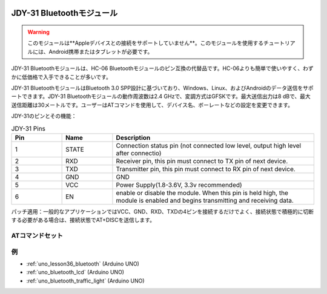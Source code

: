  .. _cpn_jdy31:.. note::

    こんにちは、SunFounder Raspberry Pi & Arduino & ESP32 Enthusiasts Communityへようこそ！Facebook上で、仲間と一緒にRaspberry Pi、Arduino、ESP32をさらに深く探求しましょう。

    **なぜ参加するのか？**

    - **専門的なサポート**：購入後の問題や技術的な課題をコミュニティやチームの助けを借りて解決。
    - **学びと共有**：スキルを向上させるためのヒントやチュートリアルを交換。
    - **限定プレビュー**：新製品発表や予告編に早期アクセス。
    - **特別割引**：最新製品の特別割引を楽しむ。
    - **フェスティブプロモーションとプレゼント**：プレゼントやホリデープロモーションに参加。

    👉 私たちと一緒に探索と創造を始める準備はできましたか？[|link_sf_facebook|]をクリックして、今すぐ参加しましょう！


JDY-31 Bluetoothモジュール
=====================================

.. image:: img/36_JDY31_1.jpg
    :align: center

.. warning::
  このモジュールは**Appleデバイスとの接続をサポートしていません**。このモジュールを使用するチュートリアルには、Android携帯またはタブレットが必要です。

JDY-31 Bluetoothモジュールは、HC-06 Bluetoothモジュールのピン互換の代替品です。HC-06よりも簡単で使いやすく、わずかに低価格で入手できることが多いです。

JDY-31 BluetoothモジュールはBluetooth 3.0 SPP設計に基づいており、Windows、Linux、およびAndroidのデータ送信をサポートできます。JDY-31 Bluetoothモジュールの動作周波数は2.4 GHzで、変調方式はGFSKです。最大送信出力は8 dBで、最大送信距離は30メートルです。ユーザーはATコマンドを使用して、デバイス名、ボーレートなどの設定を変更できます。

JDY-31のピンとその機能：

.. image:: img/36_JDY31_2.jpg
    :align: center


.. list-table:: JDY-31 Pins
   :widths: 25 25 100
   :header-rows: 1

   * - Pin	
     - Name	
     - Description
   * - 1
     - STATE
     - Connection status pin (not connected low level, output high level after connectio) 
   * - 2
     - RXD
     - Receiver pin, this pin must connect to TX pin of next device.
   * - 3
     - TXD
     - Transmitter pin, this pin must connect to RX pin of next device.
   * - 4
     - GND
     - GND
   * - 5
     - VCC
     - Power Supply(1.8-3.6V, 3.3v recommended)
   * - 6
     - EN
     - enable or disable the module. When this pin is held high, the module is enabled and begins transmitting and receiving data.

パッチ適用：一般的なアプリケーションではVCC、GND、RXD、TXDの4ピンを接続するだけでよく、接続状態で積極的に切断する必要がある場合は、接続状態でAT+DISCを送信します。

ATコマンドセット
---------------------------

+------------+-------------------------------------+-------------+
| コマンド   |               機能                 |   デフォルト  |
+============+=====================================+=============+
| AT+VERSION | バージョン番号                      | JDY-31-V1.2 |
+------------+-------------------------------------+------------+
| AT+RESET   | ソフトリセット                      |              |
+------------+-------------------------------------+-------------+
| AT+DISC    | 切断（接続時有効）                  |               |
+------------+-------------------------------------+-------------+
| AT+LADDR   | モジュールのMACアドレスをクエリ    |                 |
+------------+-------------------------------------+-------------+
| AT+PIN     | 接続パスワードの設定またはクエリ   | 1234            |
+------------+-------------------------------------+-------------+
| AT+BAUD    | ボーレートの設定またはクエリ       | 9600           |
+------------+-------------------------------------+-------------+
| AT+NAME    | ブロードキャスト名の設定またはクエリ | JDY-31-SPP    |
+------------+-------------------------------------+-------------+
| AT+DEFAULT | 工場出荷時設定                     |               |
+------------+-------------------------------------+-------------+
| AT+ENLOG   | シリアルポートステータス出力       | 1               |
+------------+-------------------------------------+-------------+

例
---------------------------
* :ref:`uno_lesson36_bluetooth` (Arduino UNO)
* :ref:`uno_bluetooth_lcd` (Arduino UNO)
* :ref:`uno_bluetooth_traffic_light` (Arduino UNO)